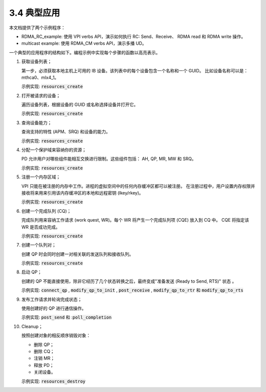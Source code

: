 3.4 典型应用
-------------------

本文档提供了两个示例程序：

- RDMA_RC_example: 使用 VPI verbs API，演示如何执行 RC: Send、Receive、
  RDMA read 和 RDMA write 操作。
- multicast example: 使用 RDMA_CM verbs API，演示多播 UD。

一个典型的应用程序的结构如下。编程示例中实现每个步骤的函数以高亮表示。

#. 获取设备列表；

   第一步，必须获取本地主机上可用的 IB 设备。该列表中的每个设备包含一个名称和一个 GUID。
   比如设备名称可以是：mthca0、mlx4_1。

   示例实现: :code:`resources_create`

#. 打开被请求的设备；

   遍历设备列表，根据设备的 GUID 或名称选择设备并打开它。

   示例实现: :code:`resources_create`

#. 查询设备能力；

   查询支持的特性 (APM、SRQ) 和设备的能力。

   示例实现: :code:`resources_create`

#. 分配一个保护域来容纳你的资源；

   PD 允许用户对哪些组件能相互交换进行限制。这些组件包括： AH, QP, MR, MW 和 SRQ。

   示例实现: :code:`resources_create`

#. 注册一个内存区域；

   VPI 只能在被注册的内存中工作。进程的虚拟空间中的任何内存缓冲区都可以被注册。
   在注册过程中，用户设置内存权限并接收将来用来引用该内存缓冲区的本地和远程密钥 (lkey/rkey)。

   示例实现: :code:`resources_create`

#. 创建一个完成队列 (CQ)；

   完成队列用来容纳工作请求 (work quest, WR)。每个 WR 将产生一个完成队列项 (CQE) 放入到 CQ 中。
   CQE 将指定该 WR 是否成功完成。

   示例实现: :code:`resources_create`

#. 创建一个队列对；

   创建 QP 时会同时创建一对相关联的发送队列和接收队列。

   示例实现: :code:`resources_create`

#. 启动 QP；

   创建的 QP 不能直接使用，除非它经历了几个状态转换之后，最终变成"准备发送 (Ready to Send, RTS)" 状态 。

   示例实现:
   :code:`connect_qp` ,
   :code:`modify_qp_to_init` ,
   :code:`post_receive` ,
   :code:`modify_qp_to_rtr` 和
   :code:`modify_qp_to_rts`

#. 发布工作请求并轮询完成状态；

   使用创建好的 QP 进行通信操作。

   示例实现:
   :code:`post_send` 和
   ::code:`poll_completion`

#. Cleanup；

   按照创建对象的相反顺序销毁对象：

   - 删除 QP；
   - 删除 CQ；
   - 注销 MR；
   - 释放 PD；
   - 关闭设备。

   示例实现: :code:`resources_destroy`
